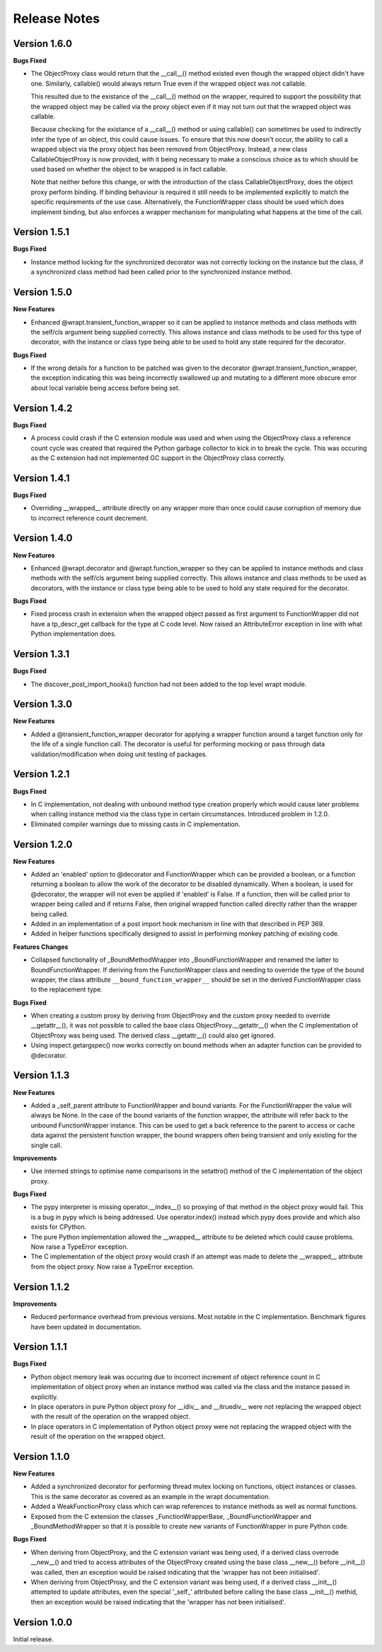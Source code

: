 Release Notes
=============

Version 1.6.0
-------------

**Bugs Fixed**

* The ObjectProxy class would return that the __call__() method existed
  even though the wrapped object didn't have one. Similarly, callable()
  would always return True even if the wrapped object was not callable.

  This resulted due to the existance of the __call__() method on the
  wrapper, required to support the possibility that the wrapped object
  may be called via the proxy object even if it may not turn out that
  the wrapped object was callable.

  Because checking for the existance of a __call__() method or using
  callable() can sometimes be used to indirectly infer the type of an
  object, this could cause issues. To ensure that this now doesn't
  occur, the ability to call a wrapped object via the proxy object has
  been removed from ObjectProxy. Instead, a new class CallableObjectProxy
  is now provided, with it being necessary to make a conscious choice as
  to which should be used based on whether the object to be wrapped is
  in fact callable.

  Note that neither before this change, or with the introduction of the
  class CallableObjectProxy, does the object proxy perform binding. If
  binding behaviour is required it still needs to be implemented
  explicitly to match the specific requirements of the use case.
  Alternatively, the FunctionWrapper class should be used which does
  implement binding, but also enforces a wrapper mechanism for
  manipulating what happens at the time of the call.

Version 1.5.1
-------------

**Bugs Fixed**

* Instance method locking for the synchronized decorator was not correctly
  locking on the instance but the class, if a synchronized class method
  had been called prior to the synchronized instance method.

Version 1.5.0
-------------

**New Features**

* Enhanced @wrapt.transient_function_wrapper so it can be applied to
  instance methods and class methods with the self/cls argument being
  supplied correctly. This allows instance and class methods to be used for
  this type of decorator, with the instance or class type being able to
  be used to hold any state required for the decorator.

**Bugs Fixed**

* If the wrong details for a function to be patched was given to the
  decorator @wrapt.transient_function_wrapper, the exception indicating
  this was being incorrectly swallowed up and mutating to a different
  more obscure error about local variable being access before being set.

Version 1.4.2
-------------

**Bugs Fixed**

* A process could crash if the C extension module was used and when using
  the ObjectProxy class a reference count cycle was created that required
  the Python garbage collector to kick in to break the cycle. This was
  occuring as the C extension had not implemented GC support in the
  ObjectProxy class correctly.

Version 1.4.1
-------------

**Bugs Fixed**

* Overriding __wrapped__ attribute directly on any wrapper more than once
  could cause corruption of memory due to incorrect reference count
  decrement.

Version 1.4.0
-------------

**New Features**

* Enhanced @wrapt.decorator and @wrapt.function_wrapper so they can be
  applied to instance methods and class methods with the self/cls argument
  being supplied correctly. This allows instance and class methods to be
  used as decorators, with the instance or class type being able to be used
  to hold any state required for the decorator.

**Bugs Fixed**

* Fixed process crash in extension when the wrapped object passed as first
  argument to FunctionWrapper did not have a tp_descr_get callback for the
  type at C code level. Now raised an AttributeError exception in line with
  what Python implementation does.

Version 1.3.1
-------------

**Bugs Fixed**

* The discover_post_import_hooks() function had not been added to the
  top level wrapt module.

Version 1.3.0
-------------

**New Features**

* Added a @transient_function_wrapper decorator for applying a wrapper
  function around a target function only for the life of a single function
  call. The decorator is useful for performing mocking or pass through
  data validation/modification when doing unit testing of packages.

Version 1.2.1
-------------

**Bugs Fixed**

* In C implementation, not dealing with unbound method type creation
  properly which would cause later problems when calling instance method
  via the class type in certain circumstances. Introduced problem in 1.2.0.

* Eliminated compiler warnings due to missing casts in C implementation.

Version 1.2.0
-------------

**New Features**

* Added an 'enabled' option to @decorator and FunctionWrapper which can
  be provided a boolean, or a function returning a boolean to allow the
  work of the decorator to be disabled dynamically. When a boolean, is
  used for @decorator, the wrapper will not even be applied if 'enabled'
  is False. If a function, then will be called prior to wrapper being
  called and if returns False, then original wrapped function called
  directly rather than the wrapper being called.

* Added in an implementation of a post import hook mechanism in line with
  that described in PEP 369.

* Added in helper functions specifically designed to assist in performing
  monkey patching of existing code.

**Features Changes**

* Collapsed functionality of _BoundMethodWrapper into _BoundFunctionWrapper
  and renamed the latter to BoundFunctionWrapper. If deriving from the
  FunctionWrapper class and needing to override the type of the bound
  wrapper, the class attribute ``__bound_function_wrapper__`` should be set
  in the derived FunctionWrapper class to the replacement type.

**Bugs Fixed**

* When creating a custom proxy by deriving from ObjectProxy and the custom
  proxy needed to override __getattr__(), it was not possible to called the
  base class ObjectProxy.__getattr__() when the C implementation of
  ObjectProxy was being used. The derived class __getattr__() could also
  get ignored.

* Using inspect.getargspec() now works correctly on bound methods when an
  adapter function can be provided to @decorator.

Version 1.1.3
-------------

**New Features**

* Added a _self_parent attribute to FunctionWrapper and bound variants.
  For the FunctionWrapper the value will always be None. In the case of the
  bound variants of the function wrapper, the attribute will refer back
  to the unbound FunctionWrapper instance. This can be used to get a back
  reference to the parent to access or cache data against the persistent
  function wrapper, the bound wrappers often being transient and only
  existing for the single call.

**Improvements**

* Use interned strings to optimise name comparisons in the setattro()
  method of the C implementation of the object proxy.

**Bugs Fixed**

* The pypy interpreter is missing operator.__index__() so proxying of that
  method in the object proxy would fail. This is a bug in pypy which is
  being addressed. Use operator.index() instead which pypy does provide
  and which also exists for CPython.

* The pure Python implementation allowed the __wrapped__ attribute to be
  deleted which could cause problems. Now raise a TypeError exception.

* The C implementation of the object proxy would crash if an attempt was
  made to delete the __wrapped__ attribute from the object proxy. Now raise a
  TypeError exception.

Version 1.1.2
-------------

**Improvements**

* Reduced performance overhead from previous versions. Most notable in the
  C implementation. Benchmark figures have been updated in documentation.

Version 1.1.1
-------------

**Bugs Fixed**

* Python object memory leak was occuring due to incorrect increment of
  object reference count in C implementation of object proxy when an
  instance method was called via the class and the instance passed in
  explicitly.

* In place operators in pure Python object proxy for __idiv__ and
  __itruediv__ were not replacing the wrapped object with the result
  of the operation on the wrapped object.

* In place operators in C implementation of Python object proxy were
  not replacing the wrapped object with the result of the operation on the
  wrapped object.

Version 1.1.0
-------------

**New Features**

* Added a synchronized decorator for performing thread mutex locking on
  functions, object instances or classes. This is the same decorator as
  covered as an example in the wrapt documentation.

* Added a WeakFunctionProxy class which can wrap references to instance
  methods as well as normal functions.

* Exposed from the C extension the classes _FunctionWrapperBase,
  _BoundFunctionWrapper and _BoundMethodWrapper so that it is possible to
  create new variants of FunctionWrapper in pure Python code.

**Bugs Fixed**

* When deriving from ObjectProxy, and the C extension variant
  was being used, if a derived class overrode __new__() and tried to access
  attributes of the ObjectProxy created using the base class __new__()
  before __init__() was called, then an exception would be raised
  indicating that the 'wrapper has not been initialised'.

* When deriving from ObjectProxy, and the C extension variant
  was being used, if a derived class __init__() attempted to update
  attributes, even the special '_self_' attributed before calling the base
  class __init__() methid, then an exception would be raised indicating
  that the 'wrapper has not been initialised'.

Version 1.0.0
-------------

Initial release.
